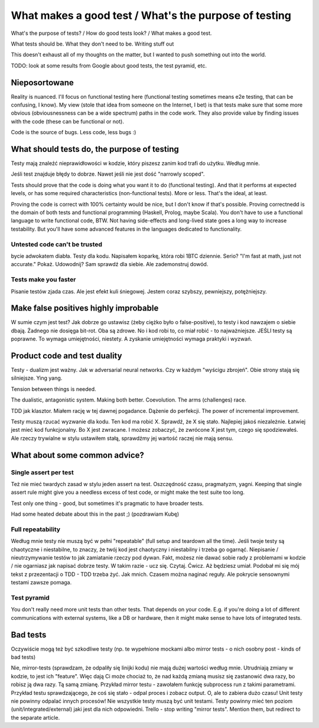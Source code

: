 What makes a good test / What's the purpose of testing
======================================================

.. post::
   :author: Michal Bultrowicz
   :tags: Python, quality_assurance

What's the purpose of tests? / How do good tests look? / What makes a good test.

What tests should be. What they don't need to be.
Writing stuff out

This doesn't exhaust all of my thoughts on the matter, but I wanted to push something out into the world.

TODO: look at some results from Google about good tests, the test pyramid, etc.

Nieposortowane
--------------

Reality is nuanced.
I'll focus on functional testing here (functional testing sometimes means e2e testing, that can be confusing, I know).
My view (stole that idea from someone on the Internet, I bet) is that tests make sure that some more
obvious (obviousnessness can be a wide spectrum) paths in the code work.
They also provide value by finding issues with the code (these can be functional or not).

Code is the source of bugs. Less code, less bugs :)


What should tests do, the purpose of testing
--------------------------------------------

Testy mają znaleźć nieprawidłowości w kodzie, który piszesz zanim kod trafi do użytku. Według mnie.

Jeśli test znajduje błędy to dobrze. Nawet jeśli nie jest dość "narrowly scoped".

Tests should prove that the code is doing what you want it to do (functional testing). And that it performs at expected levels, or has some required characteristics (non-functional tests). More or less. That's the ideal, at least.

Proving the code is correct with 100% certainty would be nice, but I don't know if that's possible. Proving correctnedd is the domain of both tests and functional programming (Haskell, Prolog, maybe Scala). You don't have to use a functional language to write functional code, BTW. Not having side-effects and long-lived state goes a long way to increase testability. But you'll have some advanced features in the languages dedicated to functionality.

Untested code can't be trusted
~~~~~~~~~~~~~~~~~~~~~~~~~~~~~~

bycie adwokatem diabła. Testy dla kodu. Napisałem koparkę, która robi 1BTC dziennie. Serio? "I'm fast at math, just not accurate." Pokaż. Udowodnij? Sam sprawdź dla siebie. Ale zademonstruj dowód.

Tests make you faster
~~~~~~~~~~~~~~~~~~~~~
Pisanie testów zjada czas. Ale jest efekt kuli śniegowej. Jestem coraz szybszy, pewniejszy, potężniejszy.



Make false positives highly improbable
--------------------------------------

W sumie czym jest test? Jak dobrze go ustawisz (żeby ciężko było o false-positive), to testy i kod nawzajem o siebie dbają. Żadnego nie dosięga bit-rot. Oba są zdrowe. No i kod robi to, co miał robić - to najważniejsze. JEŚLI testy są poprawne. To wymaga umiejętności, niestety. A zyskanie umiejętności wymaga praktyki i wyzwań.



Product code and test duality
-----------------------------

Testy - dualizm jest ważny. Jak w adversarial neural networks. Czy w każdym "wyścigu zbrojeń". Obie strony stają się silniejsze.
Ying yang.

Tension between things is needed.

The dualistic, antagonistic system. Making both better. Coevolution. The arms (challenges) race.

TDD jak klasztor. Miałem rację w tej dawnej pogadance. Dążenie do perfekcji. The power of incremental improvement.

Testy muszą rzucać wyzwanie dla kodu. Ten kod ma robić X. Sprawdź, że X się stało. Najlepiej jakoś niezależnie.
Łatwiej jest mieć kod funkcjonalny. Bo X jest zwracane.
I możesz zobaczyć, że zwrócone X jest tym, czego się spodziewałeś.
Ale rzeczy trywialne w stylu ustawiłem stałą, sprawdźmy jej wartość raczej nie mają sensu.


What about some common advice?
------------------------------

Single assert per test
~~~~~~~~~~~~~~~~~~~~~~

Też nie mieć twardych zasad w stylu jeden assert na test. Oszczędność czasu, pragmatyzm, yagni.
Keeping that single assert rule might give you a needless excess of test code, or might make the test suite too long.

Test only one thing - good, but sometimes it's pragmatic to have broader tests.

Had some heated debate about this in the past ;) (pozdrawiam Kubę)

Full repeatability
~~~~~~~~~~~~~~~~~~

Według mnie testy nie muszą być w pełni "repeatable" (full setup and teardown all the time).
Jeśli twoje testy są chaotyczne i niestabilne, to znaczy, że twój kod jest chaotyczny i niestabilny i trzeba go ogarnąć.
Niepisanie / nieutrzymywanie testów to jak zamiatanie rzeczy pod dywan.
Fakt, możesz nie dawać sobie rady z problemami w kodzie / nie ogarniasz jak napisać dobrze testy.
W takim razie - ucz się. Czytaj. Ćwicz. Aż będziesz umiał.
Podobał mi się mój tekst z przezentacji o TDD - TDD trzeba żyć. Jak mnich.
Czasem można naginać reguły.
Ale pokrycie sensownymi testami zawsze pomaga.

Test pyramid
~~~~~~~~~~~~

You don't really need more unit tests than other tests. That depends on your code.
E.g. if you're doing a lot of different communications with external systems, like a DB or hardware,
then it might make sense to have lots of integrated tests.


Bad tests
---------

Oczywiście mogą też być szkodliwe testy (np. te wypełnione mockami albo mirror tests - o nich osobny post - kinds of bad tests)

Nie, mirror-tests (sprawdzam, że odpaliły się linijki kodu) nie mają dużej wartości według mnie. Utrudniają zmiany w kodzie, to jest ich "feature". Więc dają Ci może chociaż to, że nad każdą zmianą musisz się zastanowić dwa razy, bo robisz ją dwa razy. Tą samą zmianę. Przykład mirror testu - zawołałem funkcję subprocess run z takimi parametrami. Przykład testu sprawdzającego, że coś się stało - odpal proces i zobacz output. O, ale to zabiera dużo czasu! Unit testy nie powinny odpalać innych procesów! Nie wszystkie testy muszą być unit testami. Testy powinny mieć ten poziom (unit/integrated/external) jaki jest dla nich odpowiedni.
Trello - stop writing "mirror tests".
Mention them, but redirect to the separate article.
